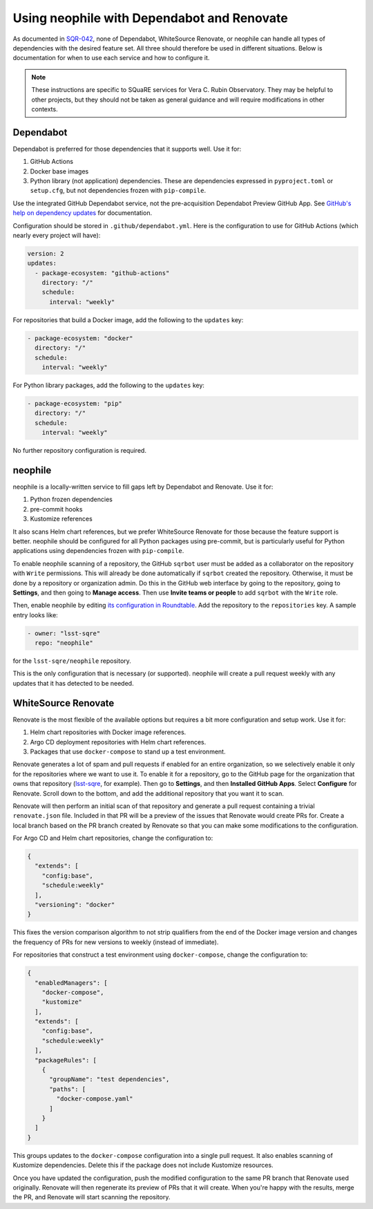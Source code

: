 ###########################################
Using neophile with Dependabot and Renovate
###########################################

As documented in `SQR-042 <https://sqr-042.lsst.io>`__, none of Dependabot, WhiteSource Renovate, or neophile can handle all types of dependencies with the desired feature set.
All three should therefore be used in different situations.
Below is documentation for when to use each service and how to configure it.

.. note::

   These instructions are specific to SQuaRE services for Vera C. Rubin Observatory.
   They may be helpful to other projects, but they should not be taken as general guidance and will require modifications in other contexts.

Dependabot
==========

Dependabot is preferred for those dependencies that it supports well.
Use it for:

#. GitHub Actions
#. Docker base images
#. Python library (not application) dependencies.
   These are dependencies expressed in ``pyproject.toml`` or ``setup.cfg``, but not dependencies frozen with ``pip-compile``.

Use the integrated GitHub Dependabot service, not the pre-acquisition Dependabot Preview GitHub App.
See `GitHub's help on dependency updates <https://docs.github.com/en/github/administering-a-repository/keeping-your-dependencies-updated-automatically>`__ for documentation.

Configuration should be stored in ``.github/dependabot.yml``.
Here is the configuration to use for GitHub Actions (which nearly every project will have):

.. code-block:: yaml

   version: 2
   updates:
     - package-ecosystem: "github-actions"
       directory: "/"
       schedule:
         interval: "weekly"

For repositories that build a Docker image, add the following to the ``updates`` key:

.. code-block:: yaml

   - package-ecosystem: "docker"
     directory: "/"
     schedule:
       interval: "weekly"

For Python library packages, add the following to the ``updates`` key:

.. code-block:: yaml

   - package-ecosystem: "pip"
     directory: "/"
     schedule:
       interval: "weekly"

No further repository configuration is required.

neophile
========

neophile is a locally-written service to fill gaps left by Dependabot and Renovate.
Use it for:

#. Python frozen dependencies
#. pre-commit hooks
#. Kustomize references

It also scans Helm chart references, but we prefer WhiteSource Renovate for those because the feature support is better.
neophile should be configured for all Python packages using pre-commit, but is particularly useful for Python applications using dependencies frozen with ``pip-compile``.

To enable neophile scanning of a repository, the GitHub ``sqrbot`` user must be added as a collaborator on the repository with ``Write`` permissions.
This will already be done automatically if ``sqrbot`` created the repository.
Otherwise, it must be done by a repository or organization admin.
Do this in the GitHub web interface by going to the repository, going to **Settings**, and then going to **Manage access**.
Then use **Invite teams or people** to add ``sqrbot`` with the ``Write`` role.

Then, enable neophile by editing `its configuration in Roundtable <https://github.com/lsst-sqre/roundtable/blob/master/deployments/neophile/values.yaml>`__.
Add the repository to the ``repositories`` key.
A sample entry looks like:

.. code-block:: yaml

   - owner: "lsst-sqre"
     repo: "neophile"

for the ``lsst-sqre/neophile`` repository.

This is the only configuration that is necessary (or supported).
neophile will create a pull request weekly with any updates that it has detected to be needed.

WhiteSource Renovate
====================

Renovate is the most flexible of the available options but requires a bit more configuration and setup work.
Use it for:

#. Helm chart repositories with Docker image references.
#. Argo CD deployment repositories with Helm chart references.
#. Packages that use ``docker-compose`` to stand up a test environment.

Renovate generates a lot of spam and pull requests if enabled for an entire organization, so we selectively enable it only for the repositories where we want to use it.
To enable it for a repository, go to the GitHub page for the organization that owns that repository (`lsst-sqre <https://github.com/lsst-sqre>`__, for example).
Then go to **Settings**, and then **Installed GitHub Apps**.
Select **Configure** for Renovate.
Scroll down to the bottom, and add the additional repository that you want it to scan.

Renovate will then perform an initial scan of that repository and generate a pull request containing a trivial ``renovate.json`` file.
Included in that PR will be a preview of the issues that Renovate would create PRs for.
Create a local branch based on the PR branch created by Renovate so that you can make some modifications to the configuration.

For Argo CD and Helm chart repositories, change the configuration to:

.. code-block:: json

   {
     "extends": [
       "config:base",
       "schedule:weekly"
     ],
     "versioning": "docker"
   }

This fixes the version comparison algorithm to not strip qualifiers from the end of the Docker image version and changes the frequency of PRs for new versions to weekly (instead of immediate).

For repositories that construct a test environment using ``docker-compose``, change the configuration to:

.. code-block:: json

   {
     "enabledManagers": [
       "docker-compose",
       "kustomize"
     ],
     "extends": [
       "config:base",
       "schedule:weekly"
     ],
     "packageRules": [
       {
         "groupName": "test dependencies",
         "paths": [
           "docker-compose.yaml"
         ]
       }
     ]
   }

This groups updates to the ``docker-compose`` configuration into a single pull request.
It also enables scanning of Kustomize dependencies.
Delete this if the package does not include Kustomize resources.

Once you have updated the configuration, push the modified configuration to the same PR branch that Renovate used originally.
Renovate will then regenerate its preview of PRs that it will create.
When you're happy with the results, merge the PR, and Renovate will start scanning the repository.

